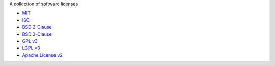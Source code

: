 A collection of software licenses

* `MIT <http://en.wikipedia.org/wiki/MIT_License>`_
* `ISC <http://en.wikipedia.org/wiki/ISC_License>`_
* `BSD 2-Clause <http://en.wikipedia.org/wiki/BSD_licenses#2-clause_license_.28.22Simplified_BSD_License.22_or_.22FreeBSD_License.22.29>`_
* `BSD 3-Clause <http://en.wikipedia.org/wiki/BSD_licenses#3-clause_license_.28.22New_BSD_License.22_or_.22Modified_BSD_License.22.29>`_
* `GPL v3 <http://en.wikipedia.org/wiki/GPL_License>`_
* `LGPL v3 <http://en.wikipedia.org/wiki/GNU_Lesser_General_Public_License>`_
* `Apache License v2 <http://en.wikipedia.org/wiki/Apache_License>`_
